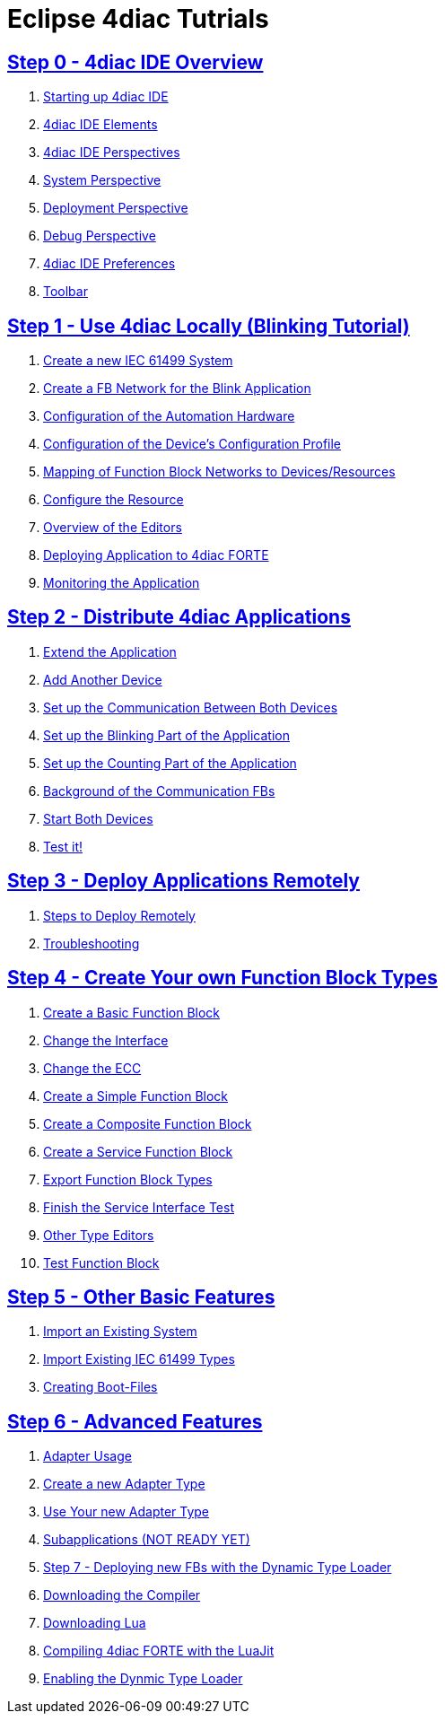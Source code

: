 = Eclipse 4diac Tutrials

== xref:overview.adoc[Step 0 - 4diac IDE Overview]

 1. xref:overview.adoc#startingUp[Starting up 4diac IDE]
 2. xref:overview.adoc#elements[4diac IDE Elements]
 3. xref:overview.adoc#perspectives[4diac IDE Perspectives] 
 4. xref:overview.adoc#overview.adoc#systemPerspective[System Perspective]
 5. xref:overview.adoc#deploymentPerspective[Deployment Perspective]
 6. xref:overview.adoc#debugPerspective[Debug Perspective]
 7. xref:overview.adoc#preferences[4diac IDE Preferences]
 8. xref:overview.adoc#toolbar[Toolbar]


== xref:use4diacLocally.adoc[Step 1 - Use 4diac Locally (Blinking Tutorial)]
  1. xref:use4diacLocally.adoc#createSystem[Create a new IEC 61499 System]
  2. xref:use4diacLocally.adoc#createNetwork[Create a FB Network for the Blink Application]
  3. xref:use4diacLocally.adoc#configureHardware[Configuration of the Automation Hardware]
  4. xref:use4diacLocally.adoc#deviceProfileConfiguration[Configuration of the Device's Configuration Profile]
  5. xref:use4diacLocally.adoc#mapNetworks[Mapping of Function Block Networks to Devices/Resources]
  6. xref:use4diacLocally.adoc#configureResource[Configure the Resource]
  7. xref:use4diacLocally.adoc#overviewEditors[Overview of the Editors]
  8. xref:use4diacLocally.adoc#deployingToForte[Deploying Application to 4diac FORTE]
  9. xref:use4diacLocally.adoc#monitoringApplication[Monitoring the Application]

== xref:distribute4diac.adoc[Step 2 - Distribute 4diac Applications]
  1. xref:distribute4diac.adoc#extendApplication[Extend the Application]
  2. xref:distribute4diac.adoc#AddAnotherDevice[Add Another Device]
  3. xref:distribute4diac.adoc#SetUpCommunication[Set up the Communication Between Both Devices]
  4. xref:distribute4diac.adoc#SetUpBlinking[Set up the Blinking Part of the Application]
  5. xref:distribute4diac.adoc#SetUpCounting[Set up the Counting Part of the Application]
  6. xref:distribute4diac.adoc#BackgroundCommunicationFBs[Background of the Communication FBs]
  7. xref:distribute4diac.adoc#startDevices[Start Both Devices]
  8. xref:distribute4diac.adoc#testApplication[Test it!]

== xref:use4diacRemotely.adoc[Step 3 - Deploy Applications Remotely]
  1. xref:use4diacRemotely.adoc#stepsToDeployRem[Steps to Deploy Remotely]
  2. xref:use4diacRemotely.adoc#troubleshooting[Troubleshooting]

== xref:createOwnTypes.adoc[Step 4 - Create Your own Function Block Types]
 1. xref:createOwnTypes.adoc#createBasic[Create a Basic Function Block]
 2. xref:createOwnTypes.adoc#changeInterface[Change the Interface]
 3. xref:createOwnTypes.adoc#changeECC[Change the ECC]
 4. xref:createOwnTypes.adoc#createSimple[Create a Simple Function Block]
 5. xref:createOwnTypes.adoc#createComposite[Create a Composite Function Block]
 6. xref:createOwnTypes.adoc#createService[Create a Service Function Block]
 7. xref:createOwnTypes.adoc#exportTypes[Export Function Block Types]
 8. xref:createOwnTypes.adoc#finishService[Finish the Service Interface Test]
 9. xref:createOwnTypes.adoc#OtherEditors[Other Type Editors]
10. xref:createOwnTypes.adoc#testFunctionBlock[Test Function Block]

== xref:otherUseful.adoc[Step 5 - Other Basic Features]
   1. xref:otherUseful.adoc#ImportSystem[Import an Existing System]
   2. xref:otherUseful.adoc#ImportType[Import Existing IEC 61499 Types]
   3. xref:otherUseful.adoc#CreateBootfiles[Creating Boot-Files]

== xref:advancedFeatures.adoc[Step 6 - Advanced Features]
 1. xref:advancedFeatures.adoc#adaptersUsage[Adapter Usage]
 2. xref:advancedFeatures.adoc#newAdapterType[Create a new Adapter Type]
 3. xref:advancedFeatures.adoc#useAdapterType[Use Your new Adapter Type]
 4. xref:advancedFeatures.adoc[Subapplications (NOT READY YET)]
 5. xref:dynamicTypeLoader.adoc[Step 7 - Deploying new FBs with the Dynamic Type Loader]
 6. xref:dynamicTypeLoader.adoc#getCCompiler[Downloading the Compiler]
 7. xref:dynamicTypeLoader.adoc#getLua[Downloading Lua]
 8. xref:dynamicTypeLoader.adoc#CompileForte[Compiling 4diac FORTE with the LuaJit]
 9. xref:dynamicTypeLoader.adoc#enableDTL[Enabling the Dynmic Type Loader]

